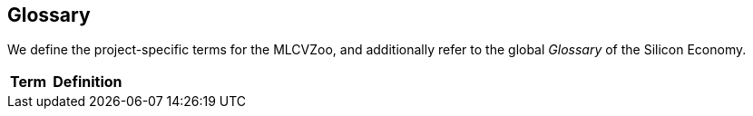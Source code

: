 [[section-glossary]]
== Glossary

We define the project-specific terms for the MLCVZoo, and additionally refer to the global _Glossary_ of the Silicon Economy.

[cols="1e,2e",options="header"]
|===
|Term
|Definition


|===
